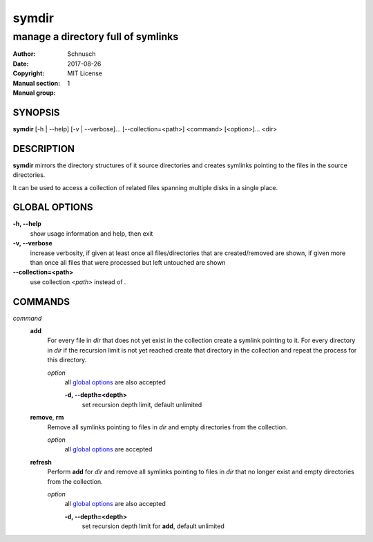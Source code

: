 symdir
######

###################################
manage a directory full of symlinks
###################################

:Author:         Schnusch
:Date:           2017-08-26
:Copyright:      MIT License
:Manual section: 1
:Manual group:   

SYNOPSIS
========

| **symdir** [-h | --help] [-v | --verbose]... [--collection=<path>] <command> [<option>]... <dir>

DESCRIPTION
===========

**symdir** mirrors the directory structures of it source directories and creates
symlinks pointing to the files in the source directories.

It can be used to access a collection of related files spanning multiple disks
in a single place.

GLOBAL OPTIONS
==============

**-h, --help**
	show usage information and help, then exit

**-v, --verbose**
	increase verbosity, if given at least once all files/directories that are
	created/removed are shown, if given more than once all files that
	were processed but left untouched are shown

**--collection=<path>**
	use collection *<path>* instead of *.*

COMMANDS
========

*command*
	**add**
		For every file in *dir* that does not yet exist in the collection create
		a symlink pointing to it. For every directory in *dir* if the recursion
		limit is not yet reached create that directory in the collection and
		repeat the process for this directory.

		*option*
			all `global options`_ are also accepted

			**-d, --depth=<depth>**
				set recursion depth limit, default unlimited

	**remove**, **rm**
		Remove all symlinks pointing to files in *dir* and empty directories
		from the collection.

		*option*
			all `global options`_ are accepted

	**refresh**
		Perform **add** for *dir* and remove all symlinks pointing to files in
		*dir* that no longer exist and empty directories from the collection.

		*option*
			all `global options`_ are also accepted

			**-d, --depth=<depth>**
				set recursion depth limit for **add**, default unlimited
